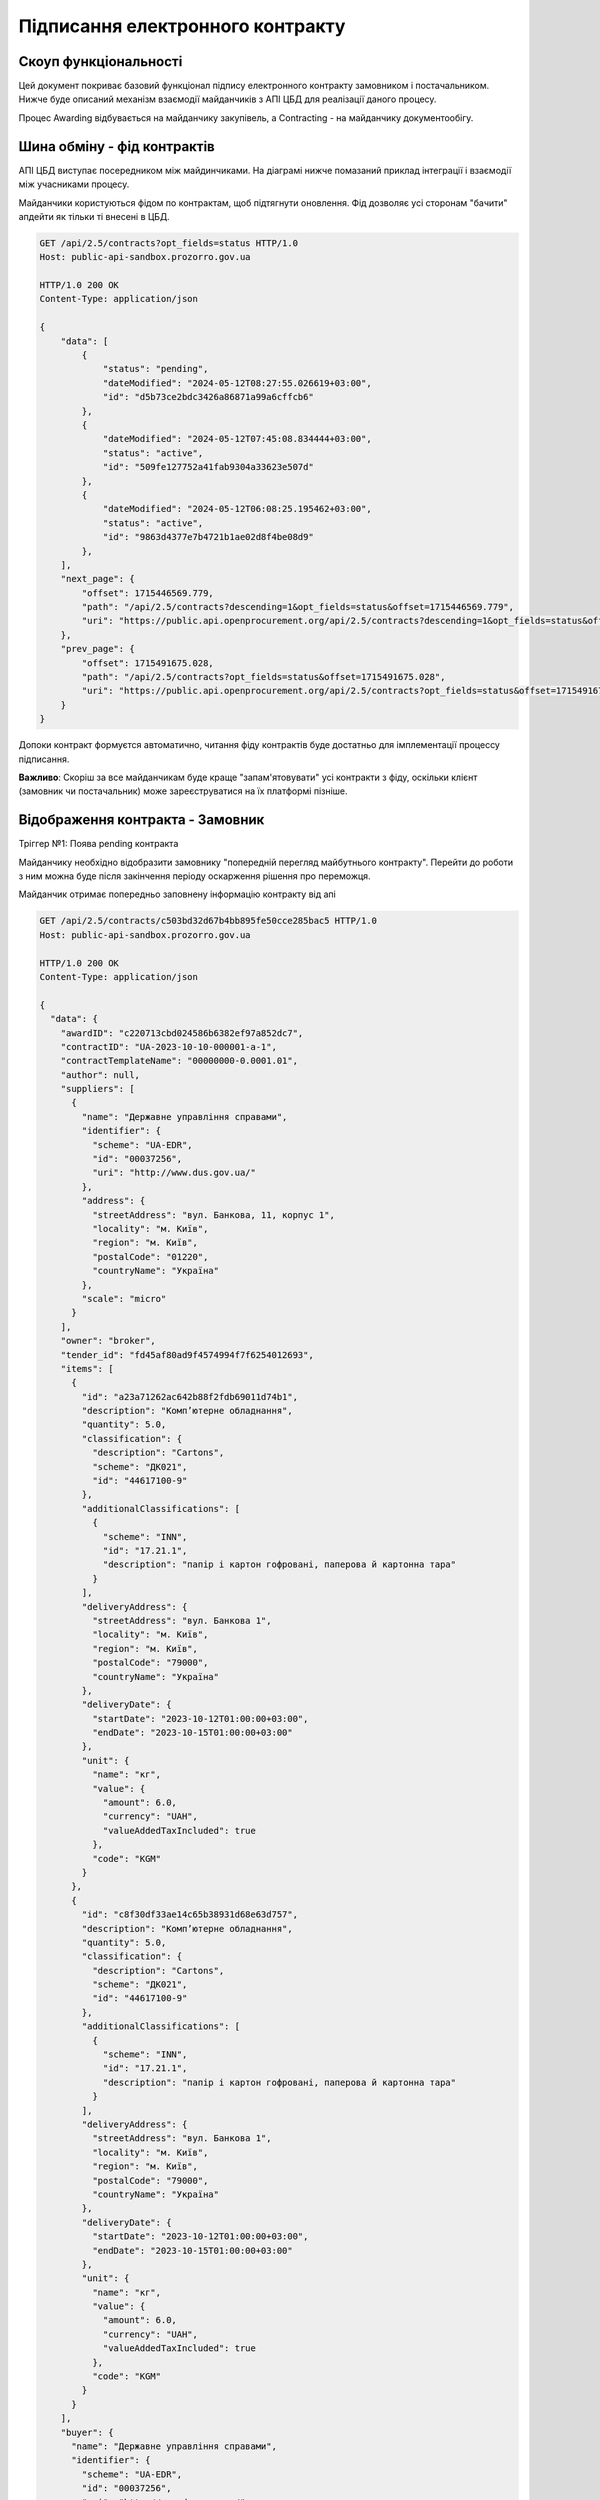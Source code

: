 Підписання електронного контракту
=================================


Скоуп функціональності
----------------------

Цей документ покриває базовий функціонал підпису електронного контракту замовником і постачальником.
Нижче буде описаний механізм взаємодії майданчиків з АПІ ЦБД для реалізації даного процесу.

Процес Awarding відбувається на майданчику закупівель,
а Contracting - на майданчику документообігу.


.. image:: img/e_contract_signing/activity.png


Шина обміну - фід контрактів
----------------------------

АПІ ЦБД виступає посередником між майдинчиками.
На діаграмі нижче помазаний приклад інтеграції і взаємодії між учасниками процесу.

.. image:: img/e_contract_signing/sequence.png


Майданчики користуються фідом по контрактам, щоб підтягнути оновлення.
Фід дозволяє усі сторонам "бачити" апдейти як тільки ті внесені в ЦБД.

.. sourcecode:: http

    GET /api/2.5/contracts?opt_fields=status HTTP/1.0
    Host: public-api-sandbox.prozorro.gov.ua

    HTTP/1.0 200 OK
    Content-Type: application/json

    {
        "data": [
            {
                "status": "pending",
                "dateModified": "2024-05-12T08:27:55.026619+03:00",
                "id": "d5b73ce2bdc3426a86871a99a6cffcb6"
            },
            {
                "dateModified": "2024-05-12T07:45:08.834444+03:00",
                "status": "active",
                "id": "509fe127752a41fab9304a33623e507d"
            },
            {
                "dateModified": "2024-05-12T06:08:25.195462+03:00",
                "status": "active",
                "id": "9863d4377e7b4721b1ae02d8f4be08d9"
            },
        ],
        "next_page": {
            "offset": 1715446569.779,
            "path": "/api/2.5/contracts?descending=1&opt_fields=status&offset=1715446569.779",
            "uri": "https://public.api.openprocurement.org/api/2.5/contracts?descending=1&opt_fields=status&offset=1715446569.779"
        },
        "prev_page": {
            "offset": 1715491675.028,
            "path": "/api/2.5/contracts?opt_fields=status&offset=1715491675.028",
            "uri": "https://public.api.openprocurement.org/api/2.5/contracts?opt_fields=status&offset=1715491675.028"
        }
    }


Допоки контракт формуєтся автоматично, читання фіду контрактів буде достатньо
для імплементації процессу підписання.


**Важливо**: Скоріш за все майданчикам буде краще "запам'ятовувати" усі контракти з фіду,
оскільки клієнт (замовник чи постачальник) може зареєструватися на їх платформі пізніше.


Відображення контракта - Замовник
---------------------------------

.. raw:: html

    <style> .orange {color:orange} </style>
    <style> .red {color:red} </style>


.. role:: orange
.. role:: red


:orange:`Тріггер №1: Поява pending контракта`



Майданчику необхідно відобразити замовнику "попередній перегляд майбутнього контракту".
Перейти до роботи з ним можна буде після закінчення періоду оскарження рішення про переможця.


Майданчик отримає попередньо заповнену інформацію контракту від апі


.. sourcecode:: http

    GET /api/2.5/contracts/c503bd32d67b4bb895fe50cce285bac5 HTTP/1.0
    Host: public-api-sandbox.prozorro.gov.ua

    HTTP/1.0 200 OK
    Content-Type: application/json

    {
      "data": {
        "awardID": "c220713cbd024586b6382ef97a852dc7",
        "contractID": "UA-2023-10-10-000001-a-1",
        "contractTemplateName": "00000000-0.0001.01",
        "author": null,
        "suppliers": [
          {
            "name": "Державне управління справами",
            "identifier": {
              "scheme": "UA-EDR",
              "id": "00037256",
              "uri": "http://www.dus.gov.ua/"
            },
            "address": {
              "streetAddress": "вул. Банкова, 11, корпус 1",
              "locality": "м. Київ",
              "region": "м. Київ",
              "postalCode": "01220",
              "countryName": "Україна"
            },
            "scale": "micro"
          }
        ],
        "owner": "broker",
        "tender_id": "fd45af80ad9f4574994f7f6254012693",
        "items": [
          {
            "id": "a23a71262ac642b88f2fdb69011d74b1",
            "description": "Комп’ютерне обладнання",
            "quantity": 5.0,
            "classification": {
              "description": "Cartons",
              "scheme": "ДК021",
              "id": "44617100-9"
            },
            "additionalClassifications": [
              {
                "scheme": "INN",
                "id": "17.21.1",
                "description": "папір і картон гофровані, паперова й картонна тара"
              }
            ],
            "deliveryAddress": {
              "streetAddress": "вул. Банкова 1",
              "locality": "м. Київ",
              "region": "м. Київ",
              "postalCode": "79000",
              "countryName": "Україна"
            },
            "deliveryDate": {
              "startDate": "2023-10-12T01:00:00+03:00",
              "endDate": "2023-10-15T01:00:00+03:00"
            },
            "unit": {
              "name": "кг",
              "value": {
                "amount": 6.0,
                "currency": "UAH",
                "valueAddedTaxIncluded": true
              },
              "code": "KGM"
            }
          },
          {
            "id": "c8f30df33ae14c65b38931d68e63d757",
            "description": "Комп’ютерне обладнання",
            "quantity": 5.0,
            "classification": {
              "description": "Cartons",
              "scheme": "ДК021",
              "id": "44617100-9"
            },
            "additionalClassifications": [
              {
                "scheme": "INN",
                "id": "17.21.1",
                "description": "папір і картон гофровані, паперова й картонна тара"
              }
            ],
            "deliveryAddress": {
              "streetAddress": "вул. Банкова 1",
              "locality": "м. Київ",
              "region": "м. Київ",
              "postalCode": "79000",
              "countryName": "Україна"
            },
            "deliveryDate": {
              "startDate": "2023-10-12T01:00:00+03:00",
              "endDate": "2023-10-15T01:00:00+03:00"
            },
            "unit": {
              "name": "кг",
              "value": {
                "amount": 6.0,
                "currency": "UAH",
                "valueAddedTaxIncluded": true
              },
              "code": "KGM"
            }
          }
        ],
        "buyer": {
          "name": "Державне управління справами",
          "identifier": {
            "scheme": "UA-EDR",
            "id": "00037256",
            "uri": "http://www.dus.gov.ua/"
          },
          "address": {
            "streetAddress": "вул. Банкова, 11, корпус 1",
            "locality": "м. Київ",
            "region": "м. Київ",
            "postalCode": "01220",
            "countryName": "Україна"
          },
          "kind": "general"
        },
        "value": {
          "amount": 500.0,
          "currency": "UAH",
          "valueAddedTaxIncluded": true,
          "amountNet": 500.0
        },
        "bid_owner": "broker",
        "status": "pending",
        "dateCreated": "2023-10-10T01:00:00+03:00",
        "dateModified": "2023-10-10T01:00:00+03:00",
        "id": "c503bd32d67b4bb895fe50cce285bac5"
      },
      "config": {
        "restricted": false
      }
    }


З відповіді майданчик підтягує наступні поля (структурa :ref:`Contract`):

1. Інформація по контракту:
    Загальні відомості про контракт

    - До якого тендеру належить контракт (ідентифікатор) - не редагується - **tender_id**
    - Вартість контракту і ПДВ - не редагується - **value**

2. Інформація про предмет закупівлі - **items**
    - Опис предмету закупвлі - редагується - **items.description**
    - Класифікація предмету закупівлі по коду ДК - не редагується - **items.classification**
    - Додаткова класифікація предмету закупівлі, якщо існує - не редагується - **items.additionalClassifications**
    - Адрес поставки - не редагується - **items.deliveryAddress**
    - Дата поставки (паралельна розробка) - **items.deliveryDate**
    - Характеристики предмету закупівлі - **items.attributes**

        - Назва характеристики - **items.attributes.name**
        - Значення характеристики - **items.attributes.values**
        - Одиниця виміру характеристики  - **items.attributes.unit**

    - Кількість предмету закупівлі - не редагується - **items.quantity**
    - Одиниця виміру предмету закупівлі - не редагується - **items.unit**

3. Інформація по замовнику - **buyer**
    - Ідентифікатор організації (ЕДРПОУ) - не редагується - **buyer.identifier**
    - Назва організації - не редагується - **buyer.name**, **buyer.name_en**
    - Адреса організації - не редагується - **buyer.address**

4. Інформація по постачальнику - **suppliers**
    - Ідентифікатор організації (ЕДРПОУ) - не редагується - **suppliers.identifier**
    - Назва організації - не редагується - **suppliers.name**
    - Адреса організації - не редагується - **suppliers.address**

5. Інформація про шаблон контракту **contractTemplateName**



Замовник має додати інформацію про підписанта
---------------------------------------------

Замовник має додати інформацію про підписанта, а саме:

- ПІБ підписанта
- Посада підписанта
- Імейл підписанта
- Телефон підписанта
- Реквізити організації (ІБАН)


.. sourcecode:: http

    PUT /api/2.5/contracts/c503bd32d67b4bb895fe50cce285bac5/buyer/signer_info?acc_token=3b095197e5f94f76a28bae3a3079c206 HTTP/1.0

    Authorization: Bearer broker
    Content-Type: application/json
    Host: lb-api-sandbox.prozorro.gov.ua

    {
      "data": {
        "name": "Test Testovich",
        "telephone": "+380950000000",
        "email": "example@email.com",
        "iban": "UA111111111111111",
        "authorizedBy": "Статут компанії",
        "position": "Генеральний директор"
      }
    }


    HTTP/1.0 200 OK
    Content-Type: application/json

    {
      "data": {
        "name": "Test Testovich",
        "email": "example@email.com",
        "telephone": "+380950000000",
        "iban": "UA111111111111111",
        "position": "Генеральний директор",
        "authorizedBy": "Статут компанії"
      }
    }


Постачальник надає інформацію про підписанта
--------------------------------------------

Постачальник надає інформацію про підписанта контракта ще на етапі подачі пропозиції.
Це може виглядати, наприклад, наступним чином:

.. sourcecode:: http

    POST /api/2.5/tenders/3f5ff57c43ca4ba6b3a1d0619b7a14c3/bids HTTP/1.0

    Authorization: Bearer broker
    Content-Type: application/json
    Host: lb-api-sandbox.prozorro.gov.ua

    {
      "data": {
        "tenderers": [
          {
            "address": {
              "countryName": "Україна",
              "locality": "м. Вінниця",
              "postalCode": "21100",
              "region": "Вінницька область",
              "streetAddress": "вул. Островського, 33"
            },
            "contactPoint": {
              "email": "soleksuk@gmail.com",
              "name": "Сергій Олексюк",
              "telephone": "+380432216930"
            },
            "identifier": {
              "scheme": "UA-EDR",
              "legalName": "Державне комунальне підприємство громадського харчування «Школяр»",
              "id": "00137256",
              "uri": "http://www.sc.gov.ua/"
            },
            "name": "ДКП «Школяр»",
            "scale": "micro",
            "contract": {
                "signer_info": {
                    "name": "Дмитро Гендір",
                    "email": "d.gendir@email.com",
                    "telephone": "+380950000000",
                    "iban": "UA111111111111111",
                    "position": "Генеральний директор",
                    "authorizedBy": "Статут компанії"
                }
            }
          }
        ],
        "status": "draft",
        "items": [...],
        "lotValues": [...]
      }


Тобто разом з пропозицією подається і інформація про підписанта можливого контракту.




Замовник оновлює інформацію про підписанта постачальника
--------------------------------------------------------

Інформація надана ще на етапі пропозиції може бути неактуальною і замовник може її оновити:


.. sourcecode:: http

    PUT /api/2.5/contracts/c503bd32d67b4bb895fe50cce285bac5/suppliers/signer_info?acc_token=e83ced17c21845f6b06d197ccd74988d HTTP/1.0

    Authorization: Bearer broker
    Content-Type: application/json
    Host: lb-api-sandbox.prozorro.gov.ua

    {
      "data": {
        "name": "Ухват Підписенко",
        "email": "u.pidpis@email.com",
        "telephone": "+380950000001",
        "iban": "UA111111111111111",
        "position": "Замгендір по підписам",
        "authorizedBy": "Магічна мушля"
      }
    }

    HTTP/1.0 200 OK
    Content-Type: application/json

    {
      "data": {
        "name": "Ухват Підписенко",
        "email": "u.pidpis@email.com",
        "telephone": "+380950000001",
        "iban": "UA111111111111111",
        "position": "Замгендір по підписам",
        "authorizedBy": "Магічна мушля"
      }
    }



Замовник створює файл контракта
-------------------------------

Коли вся інформація в контракті заповнена, можна створити документ контракта і почати процесс підписання.

:red:`TBD: pdf документ із темлейта може створюватись на майданчиках або централізовано - в апі.`


В апі ЦБД має бути завантажено файл контакту:


.. sourcecode:: http

    POST /api/2.5/contracts/c503bd32d67b4bb895fe50cce285bac5/documents?acc_token=3b095197e5f94f76a28bae3a3079c206 HTTP/1.0

    Authorization: Bearer broker
    Content-Type: application/json
    Host: lb-api-sandbox.prozorro.gov.ua

    {
      "data": {
        "title": "contract.pdf",
        "documentType": "contractSigned",
        "url": "http://public-docs-sandbox.prozorro.gov.ua/get/1ea9c5fa82c84b2a8206318bc86360df?Signature=y%2Bc%2FV%2BSIqnf36NvLLrimQyaWUtCCEZEgtEl%2FsALE5XH5bqEoXwnwNhAkhsKg1JfVY9%2BEwvXxHKhaD5p%2BZBhCBw%3D%3D&KeyID=a8968c46",
        "hash": "md5:00000000000000000000000000000000",
        "format": "application/pdf"
      }
    }

    HTTP/1.0 201 Created
    Content-Type: application/json
    Location: http://lb-api-sandbox.prozorro.gov.ua/api/2.5/contracts/c503bd32d67b4bb895fe50cce285bac5/documents/08682b48035643a39d924df55eb915e0

    {
      "data": {
        "id": "08682b48035643a39d924df55eb915e0",
        "hash": "md5:00000000000000000000000000000000",
        "title": "contract.pdf",
        "documentType": "contractSigned",
        "format": "application/pdf",
        "url": "http://public-docs-sandbox.prozorro.gov.ua/get/1ea9c5fa82c84b2a8206318bc86360df?Signature=x6tzZwzV4d5DGLeiqvD%2Bm0EdAUGgzUmYnoQ4AjImnxjQRU49JnE3aq50UHtPUVvIRfF5JSrLqmyF3tssHOT%2BCA%3D%3D&KeyID=a8968c46",
        "documentOf": "contract",
        "datePublished": "2023-10-10T01:00:00+03:00",
        "dateModified": "2023-10-10T01:00:00+03:00"
      }
    }


Замовник підписує контракт
--------------------------

Замовник накладає підпис на файл і підпис додається в апі:


.. sourcecode:: http

    POST /api/2.5/contracts/c503bd32d67b4bb895fe50cce285bac5/documents?acc_token=3b095197e5f94f76a28bae3a3079c206 HTTP/1.0

    Authorization: Bearer broker
    Content-Type: application/json
    Host: lb-api-sandbox.prozorro.gov.ua

    {
      "data": {
        "title": "sign.p7s",
        "documentType": "signature",
        "documentOf": "contractDocument",
        "relatedItem": "08682b48035643a39d924df55eb915e0",
        "url": "http://public-docs-sandbox.prozorro.gov.ua/get/5a3b7a2ee860772dcdc649ca1705e69f?Signature=y%2Bc%2FV%2BSIqnf36NvLLrimQyaWUtCCEZEgtEl%2FsALE5XH5bqEoXwnwNhAkhsKg1JfVY9%2BEwvXxHKhaD5p%2BZBhCBw%3D%3D&KeyID=a8968c46",
        "hash": "md5:00000000000000000000000000000000",
        "format": "application/pkcs7-signature"
      }
    }

    HTTP/1.0 201 Created
    Content-Type: application/json
    Location: http://lb-api-sandbox.prozorro.gov.ua/api/2.5/contracts/c503bd32d67b4bb895fe50cce285bac5/documents/16c04af53eb1469ea9b4bfdb4d26a1de

    {
      "data": {
        "id": "16c04af53eb1469ea9b4bfdb4d26a1de",
        "hash": "md5:00000000000000000000000000000000",
        "title": "sign.p7s",
        "documentType": "signature",
        "documentOf": "contractDocument",
        "relatedItem": "08682b48035643a39d924df55eb915e0",
        "author": "buyer",
        "format": "application/pkcs7-signature",
        "url": "http://public-docs-sandbox.prozorro.gov.ua/get/5a3b7a2ee860772dcdc649ca1705e69f?Signature=x6tzZwzV4d5DGLeiqvD%2Bm0EdAUGgzUmYnoQ4AjImnxjQRU49JnE3aq50UHtPUVvIRfF5JSrLqmyF3tssHOT%2BCA%3D%3D&KeyID=a8968c46",
        "datePublished": "2023-10-10T03:00:00+03:00",
        "dateModified": "2023-10-10T03:00:00+03:00"
      }
    }



:orange:`Тріггер №2: Поява в контракті підпису постачальника`
При появі підпису замовника, постачальник також зможе підписувати контракт.
Майданчик має проінформувати свого користувача про це.



Замовник не підписує, а передає постачальнику на підписання першому
-------------------------------------------------------------------

Якщо постачальник обирає таку опцію, це також передається в апі, наприклад:

.. sourcecode:: http

    POST /api/2.5/contracts/c503bd32d67b4bb895fe50cce285bac5/submits?acc_token=3b095197e5f94f76a28bae3a3079c206 HTTP/1.0

    Authorization: Bearer broker
    Content-Type: application/json
    Host: lb-api-sandbox.prozorro.gov.ua

    {
      "data": {
        "recipient": "supplier",
      }
    }

    HTTP/1.0 201 Created
    Content-Type: application/json
    Location: http://lb-api-sandbox.prozorro.gov.ua/api/2.5/contracts/c503bd32d67b4bb895fe50cce285bac5/submits/26c04af63eb1469ea9b4bfdb4d26a1dd

    {
      "data": {
        "id": "26c04af63eb1469ea9b4bfdb4d26a1dd",
        "recipient": "supplier",
        "author": "buyer",
        "datePublished": "2023-10-10T03:00:00+03:00"
      }
    }


:orange:`Тріггер №3: Поява ознаки по "передання" документу`
В такому випадку постачальник має підписувати контракт,
а майданчик має проінформувати користувача про це.



Постачальник підписує контракт
------------------------------

Незалежно від того хто підписує перший, процес накладання не відрізняється.
Користувач накладає ЕЦП, майданчик передає в апі відповідний файл:


.. sourcecode:: http

    POST /api/2.5/contracts/c503bd32d67b4bb895fe50cce285bac5/documents?acc_token=3b095197e5f94f76a28bae3a3079c206 HTTP/1.0

    Authorization: Bearer broker
    Content-Type: application/json
    Host: lb-api-sandbox.prozorro.gov.ua

    {
      "data": {
        "title": "sign.p7s",
        "documentType": "signature",
        "documentOf": "contractDocument",
        "relatedItem": "08682b48035643a39d924df55eb915e0",
        "url": "http://public-docs-sandbox.prozorro.gov.ua/get/1ea9c5fa82c84b2a8206318bc86360df?Signature=y%2Bc%2FV%2BSIqnf36NvLLrimQyaWUtCCEZEgtEl%2FsALE5XH5bqEoXwnwNhAkhsKg1JfVY9%2BEwvXxHKhaD5p%2BZBhCBw%3D%3D&KeyID=a8968c46",
        "hash": "md5:00000000000000000000000000000000",
        "format": "application/pkcs7-signature"
      }
    }

    HTTP/1.0 201 Created
    Content-Type: application/json
    Location: http://lb-api-sandbox.prozorro.gov.ua/api/2.5/contracts/c503bd32d67b4bb895fe50cce285bac5/documents/08682b48035643a39d924df55eb915e0

    {
      "data": {
        "id": "9438d93a59264568b75f95c5de5c8d9b",
        "hash": "md5:00000000000000000000000000000000",
        "title": "sign.p7s",
        "documentType": "signature",
        "documentOf": "contractDocument",
        "relatedItem": "08682b48035643a39d924df55eb915e0",
        "author": "supplier",
        "format": "application/pkcs7-signature",
        "url": "http://public-docs-sandbox.prozorro.gov.ua/get/1ea9c5fa82c84b2a8206318bc86360df?Signature=x6tzZwzV4d5DGLeiqvD%2Bm0EdAUGgzUmYnoQ4AjImnxjQRU49JnE3aq50UHtPUVvIRfF5JSrLqmyF3tssHOT%2BCA%3D%3D&KeyID=a8968c46",
        "datePublished": "2023-10-10T02:00:00+03:00",
        "dateModified": "2023-10-10T02:00:00+03:00"
      }
    }


Як результат ми маємо:
 - "contract.pdf" з типом "contractSigned"
 - "sign.p7s" з типом "signature" та полями documentOf+relatedItem, що посилаються на "contract.pdf"

Можна програмно визначити, чи є контракт підписаний постачальником, бо у файла підписа вказано `"author": "supplier"`.



:orange:`Тріггер №4: Поява в контракті підпису постачальника`
Якщо в апі з'явився підпис постачальника, але ше немає підписа замовника,
то майданчик замовника має проінформувати користувача про це.



Контракт підписаний усіма
-------------------------

Коли і постачальник і замовник додали свої підписи, контракт в апі може виглядати десь так:


.. sourcecode:: http

    GET /api/2.5/contracts/c503bd32d67b4bb895fe50cce285bac5 HTTP/1.0
    Host: public-api-sandbox.prozorro.gov.ua

    HTTP/1.0 200 OK
    Content-Type: application/json

    {
       "data":{
          "awardID":"c220713cbd024586b6382ef97a852dc7",
          "contractID":"UA-2023-10-10-000001-a-1",
          "contractTemplateName": "00000000-0.0001.01",
          "suppliers":[
             {
                "name":"Державне управління справами",
                "identifier":{
                   "scheme":"UA-EDR",
                   "id":"00037256",
                   "uri":"http://www.dus.gov.ua/"
                },
                "address":{
                   "streetAddress":"вул. Банкова, 11, корпус 1",
                   "locality":"м. Київ",
                   "region":"м. Київ",
                   "postalCode":"01220",
                   "countryName":"Україна"
                },
                {
                    "name": "Ухват Підписенко",
                    "email": "u.pidpis@email.com",
                    "telephone": "+380950000001",
                    "iban": "UA111111111111111",
                    "position": "Замгендір по підписам",
                    "authorizedBy": "Магічна мушля"
                },
                "scale":"micro"
             }
          ],
          "owner":"broker",
          "tender_id":"fd45af80ad9f4574994f7f6254012693",
          "items":[
             {
                "id":"a23a71262ac642b88f2fdb69011d74b1",
                "description":"Комп’ютерне обладнання",
                "quantity":5.0,
                "classification":{
                   "description":"Cartons",
                   "scheme":"ДК021",
                   "id":"44617100-9"
                },
                "additionalClassifications":[
                   {
                      "scheme":"INN",
                      "id":"17.21.1",
                      "description":"папір і картон гофровані, паперова й картонна тара"
                   }
                ],
                "deliveryAddress":{
                   "streetAddress":"вул. Банкова 1",
                   "locality":"м. Київ",
                   "region":"м. Київ",
                   "postalCode":"79000",
                   "countryName":"Україна"
                },
                "deliveryDate":{
                   "startDate":"2023-10-12T01:00:00+03:00",
                   "endDate":"2023-10-15T01:00:00+03:00"
                },
                "unit":{
                   "name":"кг",
                   "value":{
                      "amount":6.0,
                      "currency":"UAH",
                      "valueAddedTaxIncluded":true
                   },
                   "code":"KGM"
                }
             }
          ],
          "buyer":{
             "name":"Державне управління справами",
             "identifier":{
                "scheme":"UA-EDR",
                "id":"00037256",
                "uri":"http://www.dus.gov.ua/"
             },
             "address":{
                "streetAddress":"вул. Банкова, 11, корпус 1",
                "locality":"м. Київ",
                "region":"м. Київ",
                "postalCode":"01220",
                "countryName":"Україна"
             },
             "signerInfo": {
                "name": "Test Testovich",
                "email": "example@email.com",
                "telephone": "+380950000000",
                "iban": "234234234234234",
                "position": "Генеральний директор",
                "authorizedBy": "Статут компанії"
              },
             "kind":"general"
          },
          "value":{
             "amount":500.0,
             "currency":"UAH",
             "valueAddedTaxIncluded":true,
             "amountNet":500.0
          },
          "bid_owner":"broker",
          "status":"pending",
          "dateCreated":"2023-10-10T01:00:00+03:00",
          "dateModified":"2023-10-10T01:00:00+03:00",
          "id":"c503bd32d67b4bb895fe50cce285bac5",
          "documents":[
             {
                "id":"08682b48035643a39d924df55eb915e0",
                "hash":"md5:00000000000000000000000000000000",
                "title":"contract.pdf",
                "documentType":"contractSigned",
                "format":"application/pdf",
                "url":"http://public-docs-sandbox.prozorro.gov.ua/get/1ea9c5fa82c84b2a8206318bc86360df?Signature=x6tzZwzV4d5DGLeiqvD%2Bm0EdAUGgzUmYnoQ4AjImnxjQRU49JnE3aq50UHtPUVvIRfF5JSrLqmyF3tssHOT%2BCA%3D%3D&KeyID=a8968c46",
                "documentOf":"contract",
                "datePublished":"2023-10-10T01:00:00+03:00",
                "dateModified":"2023-10-10T01:00:00+03:00"
             },
             {
                "id":"9438d93a59264568b75f95c5de5c8d9b",
                "hash":"md5:00000000000000000000000000000000",
                "title":"sign.p7s",
                "documentType":"signature",
                "documentOf":"contractDocument",
                "relatedItem":"08682b48035643a39d924df55eb915e0",
                "author":"supplier",
                "format":"application/pkcs7-signature",
                "url":"http://public-docs-sandbox.prozorro.gov.ua/get/1ea9c5fa82c84b2a8206318bc86360df?Signature=x6tzZwzV4d5DGLeiqvD%2Bm0EdAUGgzUmYnoQ4AjImnxjQRU49JnE3aq50UHtPUVvIRfF5JSrLqmyF3tssHOT%2BCA%3D%3D&KeyID=a8968c46",
                "datePublished":"2023-10-10T02:00:00+03:00",
                "dateModified":"2023-10-10T02:00:00+03:00"
             },
             {
                "id":"16c04af53eb1469ea9b4bfdb4d26a1de",
                "hash":"md5:00000000000000000000000000000000",
                "title":"sign.p7s",
                "documentType":"signature",
                "documentOf":"contractDocument",
                "relatedItem":"08682b48035643a39d924df55eb915e0",
                "author":"buyer",
                "format":"application/pkcs7-signature",
                "url":"http://public-docs-sandbox.prozorro.gov.ua/get/5a3b7a2ee860772dcdc649ca1705e69f?Signature=x6tzZwzV4d5DGLeiqvD%2Bm0EdAUGgzUmYnoQ4AjImnxjQRU49JnE3aq50UHtPUVvIRfF5JSrLqmyF3tssHOT%2BCA%3D%3D&KeyID=a8968c46",
                "datePublished":"2023-10-10T03:00:00+03:00",
                "dateModified":"2023-10-10T03:00:00+03:00"
             }
          ]
       },
       "config":{
          "restricted":false
       }
    }



Відхилення підписання
---------------------

Постачальник може опублікувати рішення про "відхилення підписання".
У будь-якому випадку відмова від підписання буде зупиняти поточний процес контрактингу і починати новий.

Чи буде новий процес проводитись з цим самим замовником чи ні, залежать від причини відмови.
Стандарти будуть включати базовий перелік типів відмов з ознакою чи є цей тип відмови таким,
що виключає можливість продовження контрактингу з цим постачальником.
Приклад стандарту

.. sourcecode:: json

    {
        "outOfStock": {
            "stops_contracting": true,
            "title_uk": "відсутність товарів, можливості виконання робіт і послуг",
            "title_en": "lack of goods, the possibility of performing works and services"
        },
        "contractChangesRequest": {
            "stops_contracting": false,
            "title_uk": "необхідність виправити деталі контракту",
            "title_en": "the need to correct the details of the contract"
        },
        "otherCanNotContinueContracting": {
            "stops_contracting": true,
            "title_uk": "інша причина, що унеможливлює подальшу участь у тендері",
            "title_en": "another reason that makes further participation in the tender impossible"
        },
        "otherCanContinueContracting": {
            "stops_contracting": false,
            "title_uk": "неможливість підписати цю версію контракту",
            "title_en": "inability to sign this version of the contract"
        }
    }


користувач обирає тип причини та вказує його в полі `reasonType`:


.. sourcecode:: http

    POST /api/2.5/contracts/c503bd32d67b4bb895fe50cce285bac5/cancellations?acc_token=3b095197e5f94f76a28bae3a3079c206 HTTP/1.0

    Authorization: Bearer broker
    Content-Type: application/json
    Host: lb-api-sandbox.prozorro.gov.ua

    {
      "data": {
        "reason": "бананів немає 😔",
        "reasonType": "outOfStock"
      }
    }

    HTTP/1.0 201 Created
    Content-Type: application/json
    Location: http://lb-api-sandbox.prozorro.gov.ua/api/2.5/contracts/c503bd32d67b4bb895fe50cce285bac5/cancellations/16c04af53eb1469ea9b4bfdb4d26a1da

    {
      "data": {
        "id": "16c04af53eb1469ea9b4bfdb4d26a1da",
        "status": "draft"
        "author": "supplier",
        "dateCreated": "2023-10-10T03:00:00+03:00",
        "reason": "бананів немає 😔",
        "reasonType": "outOfStock"
      }
    }


Додавання документів до відхилення та зміна статусу відбувається ідентично з іншими cancellations в системі.


Контракт з "відхиленнями"


.. sourcecode:: http

    GET /api/2.5/contracts/c503bd32d67b4bb895fe50cce285bac5 HTTP/1.0

    Host: public-api-sandbox.prozorro.gov.ua
    HTTP/1.0 200 OK
    Content-Type: application/json

    {
       "data":{
          "cancellations": [
             {
                "id": "16c04af53eb1469ea9b4bfdb4d26a1da",
                "status": "pending"
                "author": "supplier",
                "dateCreated": "2023-10-10T03:00:00+03:00",
                "datePublished": "2023-10-10T04:00:00+03:00",
                "reason": "бананів немає 😔",
                "reasonType": "outOfStock"
                "documents": [
                  {
                    "hash": "md5:00000000000000000000000000000000",
                    "title": "Notice.pdf",
                    "format": "application/pdf",
                    "url": "http://public-docs-sandbox.prozorro.gov.ua/get/20d128e9e0d94b378f0d20eff02ff88a?Signature=QS7hf8dU8Isr0Gx2mdwGuwjLDNmtMoB5LiUhr9Tr9YS6ojYM4GK8efB0rqFu%2FXzy7Uma7Qi50c5nWl%2BFVfzqDQ%3D%3D&KeyID=a8968c46",
                    "language": "uk",
                    "id": "3a864a9e9fda4374af78d5f9831fb9f7",
                    "datePublished": "2023-10-16T01:15:06+03:00",
                    "dateModified": "2023-10-16T01:15:06+03:00"
                  },
                  {
                    "hash": "md5:00000000000000000000000000000000",
                    "title": "signature.p7s",
                    "format": "application/p7s",
                    "url": "http://public-docs-sandbox.prozorro.gov.ua/get/32d128e9e0d94b378f0d20eff02ff18a?Signature=QS7hf8dU8Isr0Gx2mdwGuwjLDNmtMoB5LiUhr9Tr9YS6ojYM4GK8efB0rqFu%2FXzy7Uma7Qi50c5nWl%2BFVfzqDQ%3D%3D&KeyID=a8968c46",
                    "id": "4a864a9e9fda4374af78d5f9831fb9fa",
                    "datePublished": "2023-10-16T01:15:06+03:00",
                    "dateModified": "2023-10-16T01:15:06+03:00"
                  },
                ]
              }
          ],
          "awardID":"c220713cbd024586b6382ef97a852dc7",
          "contractID":"UA-2023-10-10-000001-a-1",
          "contractTemplateName": "00000000-0.0001.01",
          "suppliers":[
             {
                "name":"Державне управління справами",
                "identifier":{
                   "scheme":"UA-EDR",
                   "id":"00037256",
                   "uri":"http://www.dus.gov.ua/"
                },
                "address":{
                   "streetAddress":"вул. Банкова, 11, корпус 1",
                   "locality":"м. Київ",
                   "region":"м. Київ",
                   "postalCode":"01220",
                   "countryName":"Україна"
                },
                "scale":"micro"
             }
          ],
          "owner":"broker",
          "tender_id":"fd45af80ad9f4574994f7f6254012693",
          "items":[
             {
                "id":"a23a71262ac642b88f2fdb69011d74b1",
                "description":"Комп’ютерне обладнання",
                "quantity":5.0,
                "classification":{
                   "description":"Cartons",
                   "scheme":"ДК021",
                   "id":"44617100-9"
                },
                "additionalClassifications":[
                   {
                      "scheme":"INN",
                      "id":"17.21.1",
                      "description":"папір і картон гофровані, паперова й картонна тара"
                   }
                ],
                "deliveryAddress":{
                   "streetAddress":"вул. Банкова 1",
                   "locality":"м. Київ",
                   "region":"м. Київ",
                   "postalCode":"79000",
                   "countryName":"Україна"
                },
                "deliveryDate":{
                   "startDate":"2023-10-12T01:00:00+03:00",
                   "endDate":"2023-10-15T01:00:00+03:00"
                },
                "unit":{
                   "name":"кг",
                   "value":{
                      "amount":6.0,
                      "currency":"UAH",
                      "valueAddedTaxIncluded":true
                   },
                   "code":"KGM"
                }
             }
          ],
          "buyer":{
             "name":"Державне управління справами",
             "identifier":{
                "scheme":"UA-EDR",
                "id":"00037256",
                "uri":"http://www.dus.gov.ua/"
             },
             "address":{
                "streetAddress":"вул. Банкова, 11, корпус 1",
                "locality":"м. Київ",
                "region":"м. Київ",
                "postalCode":"01220",
                "countryName":"Україна"
             },
             "kind":"general"
          },
          "value":{
             "amount":500.0,
             "currency":"UAH",
             "valueAddedTaxIncluded":true,
             "amountNet":500.0
          },
          "bid_owner":"broker",
          "status":"pending",
          "dateCreated":"2023-10-10T01:00:00+03:00",
          "dateModified":"2023-10-10T01:00:00+03:00",
          "id":"c503bd32d67b4bb895fe50cce285bac5"
       },
       "config":{
          "restricted":false
       }
    }



:orange:`Тріггер №5: Поява в контракті повідомлення про відхилення`
При появі відхилення, майданчик замовника має повідомити його про це


Замовник підтверджує відхилення
-------------------------------

Після відхилення постачальником підписання,
замовник може :ref:`відмінити своє рішення про переможця<econtracting_tutorial_cancelling_award>`
і почати контратинг з насутпним постачальником.


Або, якщо можливо внести правки і підписати новий контракт з цим постачальником,
замовник підтверджує відміну поточного контракту і процес "заповнення-створення-підписання" почанється спочатку:


.. sourcecode:: http

    POST /api/2.5/contracts/c503bd32d67b4bb895fe50cce285bac5/cancellations?acc_token=3b095197e5f94f76a28bae3a3079c206 HTTP/1.0

    Authorization: Bearer broker
    Content-Type: application/json
    Host: lb-api-sandbox.prozorro.gov.ua

    {
      "data": {
        "status": "active"
      }
    }

    HTTP/1.0 201 Created
    Content-Type: application/json
    Location: http://lb-api-sandbox.prozorro.gov.ua/api/2.5/contracts/c503bd32d67b4bb895fe50cce285bac5/cancellations/16c04af53eb1469ea9b4bfdb4d26a1da

    {
      "data": {
        "id": "16c04af53eb1469ea9b4bfdb4d26a1da",
        "status": "active"
        "author": "supplier",
        "dateCreated": "2023-10-10T03:00:00+03:00",
        "reason": "бананів немає 😔",
        "reasonType": "outOfStock"
      }
    }


Додаткові угоди
---------------

Зміни до контрактів вносяться через :ref:`додаткові угоди<econtract_change_updated_flow>`



Авторизація користувачів з різних майданчиків
----------------------------------------------

Для додавання даних в ЦБД, майданчку треба буде дозвіл на такі дії.
Зараз надання дозволу надаєтся за токеном тендера. Це не спрацює,
якщо користувачі працюють з тендером на одному майданчику, а з контрактом - на іншому.

Усі перевірки ЕЦП, телефонів, імейлів робить саме майданчик.

ЦБД повертає токени доступу до об'єктів, як правило, тим майданчикам, з яких було створено конкретний об'єкт.
Але від цього можна відійти, і для контрактів видавати токен першому майданчику, з якого користувач забажав працювати з конкретним контрактом.

Як це має виглядати

.. image:: img/e_contract_signing/simple_sequence.png

Таким чином ми зберігаємо можливість кожному користувачу/стороні контраку обирати
де, вони будуть працювати з контрактом.
І так само гарантуєм, що два майданчики одночасно не працюють від імені одного користувача з одним об'єктом.


:orange:`Важливо: Майданчики мають отримувати токен лише на запит користувача.`


Механізм складаєтся з двох кроків для підтримки :ref:`2pc` (read `more <https://en.wikipedia.org/wiki/Two-phase_commit_protocol>`_)
Тому реалізація апі буде виглядати як два запити:

.. sourcecode:: http

    POST /api/2.5/contracts/c503bd32d67b4bb895fe50cce285bac5/access HTTP/1.0
    Host: public-api-sandbox.prozorro.gov.ua

    {
       "data":{
         "identifier":{
            "scheme":"UA-EDR",
            "id":"00037256",
         }
      }
    }

    HTTP/1.0 200 OK
    Content-Type: application/json

    {
       "data":{
         "identifier":{
            "scheme":"UA-EDR",
            "id":"00037256",
         },
         "active": False,
      },
      "access": {
        "token": "d449625b66ae44b0a591b8551cfd1bfe",
        "transfer": "da2cfe17ad6546cc910d2b3750b2830c"
      }
    }


.. sourcecode:: http

    PUT /api/2.5/contracts/c503bd32d67b4bb895fe50cce285bac5/access?acc_token=d449625b66ae44b0a591b8551cfd1bfe HTTP/1.0
    Host: public-api-sandbox.prozorro.gov.ua

    {
       "data":{
        "identifier":{
            "scheme":"UA-EDR",
            "id":"00037256",
         },
         "active": True,
      }
    }

    HTTP/1.0 200 OK
    Content-Type: application/json

    {
       "data":{
         "identifier":{
            "scheme":"UA-EDR",
            "id":"00037256",
         },
         "active": True,
      }
    }



*Плюси*:
 - Простий механізм, не потрібно взаємодій між майданчиками.

*Мінуси*
 - При неправільній імпліментації керування може отримувати або неправильний користувач, або неочікуваний для користувача майданчик
